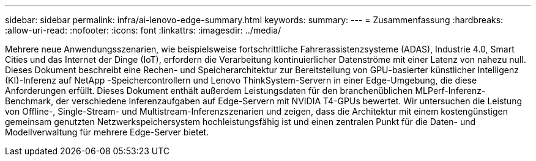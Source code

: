 ---
sidebar: sidebar 
permalink: infra/ai-lenovo-edge-summary.html 
keywords:  
summary:  
---
= Zusammenfassung
:hardbreaks:
:allow-uri-read: 
:nofooter: 
:icons: font
:linkattrs: 
:imagesdir: ../media/


[role="lead"]
Mehrere neue Anwendungsszenarien, wie beispielsweise fortschrittliche Fahrerassistenzsysteme (ADAS), Industrie 4.0, Smart Cities und das Internet der Dinge (IoT), erfordern die Verarbeitung kontinuierlicher Datenströme mit einer Latenz von nahezu null.  Dieses Dokument beschreibt eine Rechen- und Speicherarchitektur zur Bereitstellung von GPU-basierter künstlicher Intelligenz (KI)-Inferenz auf NetApp -Speichercontrollern und Lenovo ThinkSystem-Servern in einer Edge-Umgebung, die diese Anforderungen erfüllt.  Dieses Dokument enthält außerdem Leistungsdaten für den branchenüblichen MLPerf-Inferenz-Benchmark, der verschiedene Inferenzaufgaben auf Edge-Servern mit NVIDIA T4-GPUs bewertet.  Wir untersuchen die Leistung von Offline-, Single-Stream- und Multistream-Inferenzszenarien und zeigen, dass die Architektur mit einem kostengünstigen gemeinsam genutzten Netzwerkspeichersystem hochleistungsfähig ist und einen zentralen Punkt für die Daten- und Modellverwaltung für mehrere Edge-Server bietet.
